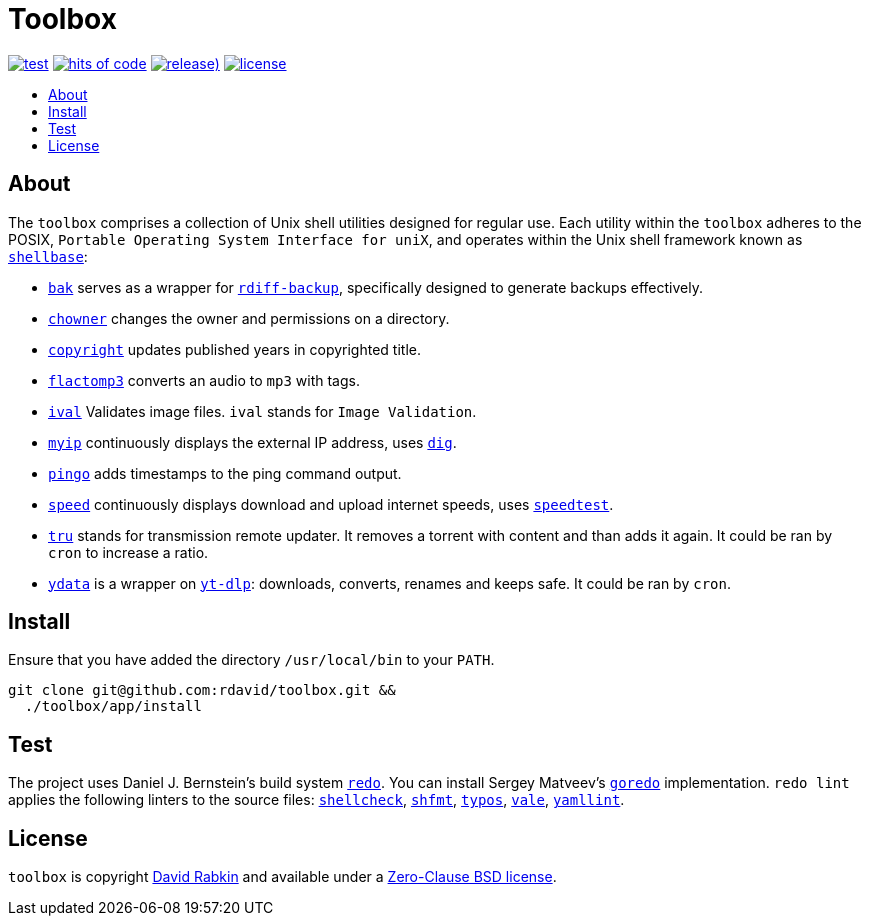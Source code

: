 // Settings:
:toc: macro
:!toc-title:
// URLs:
:url-cv: http://cv.rabkin.co.il
:url-dig: https://linux.die.net/man/1/dig
:url-license: https://github.com/rdavid/toolbox/blob/master/LICENSE
:url-goredo: http://www.goredo.cypherpunks.ru/Install.html
:url-goredoer: https://github.com/rdavid/goredoer
:url-rdiff: https://github.com/rdiff-backup/rdiff-backup
:url-redo: http://cr.yp.to/redo.html
:url-shellcheck: https://github.com/koalaman/shellcheck
:url-shellbase: https://github.com/rdavid/shellbase
:url-shfmt: https://github.com/mvdan/sh
:url-speed: https://github.com/sivel/speedtest-cli
:url-typos: https://github.com/crate-ci/typos
:url-vale: https://vale.sh
:url-yamllint: https://github.com/adrienverge/yamllint
:url-yt-dlp: https://github.com/yt-dlp/yt-dlp

= Toolbox

image:https://github.com/rdavid/toolbox/actions/workflows/test.yml/badge.svg[test,link=https://github.com/rdavid/toolbox/actions/workflows/test.yml]
image:https://hitsofcode.com/github/rdavid/toolbox?branch=master&label=hits%20of%20code[hits of code,link=https://hitsofcode.com/view/github/rdavid/toolbox?branch=master]
image:https://img.shields.io/github/v/release/rdavid/toolbox?color=blue&label=%20&logo=semver&logoColor=white&style=flat[release),link=https://github.com/rdavid/toolbox/releases]
image:https://img.shields.io/github/license/rdavid/toolbox?color=blue&labelColor=gray&logo=freebsd&logoColor=lightgray&style=flat[license,link=https://github.com/rdavid/toolbox/blob/master/LICENSE]

toc::[]

== About

The `toolbox` comprises a collection of Unix shell utilities designed for
regular use.
Each utility within the `toolbox` adheres to the POSIX,
`Portable Operating System Interface for uniX`, and operates within the Unix
shell framework known as {url-shellbase}[`shellbase`]:

 * link:app/bak[`bak`] serves as a wrapper for {url-rdiff}[`rdiff-backup`],
specifically designed to generate backups effectively.
* link:app/chowner[`chowner`] changes the owner and permissions on a directory.
* link:app/copyright[`copyright`] updates published years in copyrighted title.
* link:app/flactomp3[`flactomp3`] converts an audio to `mp3` with tags.
* link:app/ival[`ival`] Validates image files. `ival` stands for
`Image Validation`.
* link:app/myip[`myip`] continuously displays the external IP address, uses
{url-dig}[`dig`].
* link:app/pingo[`pingo`] adds timestamps to the ping command output.
* link:app/speed[`speed`] continuously displays download and upload internet
speeds, uses {url-speed}[`speedtest`].
* link:app/tru[`tru`] stands for transmission remote updater.
It removes a torrent with content and than adds it again.
It could be ran by `cron` to increase a ratio.
* link:app/ydata[`ydata`] is a wrapper on {url-yt-dlp}[`yt-dlp`]: downloads,
converts, renames and keeps safe. It could be ran by `cron`.

== Install

Ensure that you have added the directory `/usr/local/bin` to your `PATH`.

[,sh]
----
git clone git@github.com:rdavid/toolbox.git &&
  ./toolbox/app/install
----

== Test

The project uses Daniel J. Bernstein's build system {url-redo}[`redo`].
You can install Sergey Matveev's {url-goredo}[`goredo`] implementation.
`redo lint` applies the following linters to the source files:
{url-shellcheck}[`shellcheck`], {url-shfmt}[`shfmt`], {url-typos}[`typos`],
{url-vale}[`vale`], {url-yamllint}[`yamllint`].

== License

`toolbox` is copyright {url-cv}[David Rabkin] and available under a
{url-license}[Zero-Clause BSD license].
